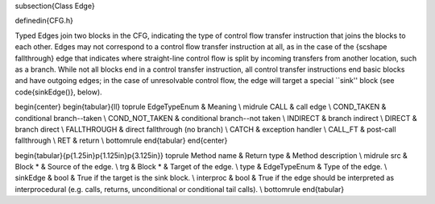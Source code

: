 \subsection{Class Edge}

\definedin{CFG.h}

Typed Edges join two blocks in the CFG, indicating the type of control flow
transfer instruction that joins the blocks to each other. Edges may not correspond
to a control flow transfer instruction at all, as in the case of the {\scshape
fallthrough} edge that indicates where straight-line control flow is split by
incoming transfers from another location, such as a branch. While not all
blocks end in a control transfer instruction, all control transfer instructions
end basic blocks and have outgoing edges; in the case of unresolvable control
flow, the edge will target a special ``sink'' block (see \code{sinkEdge()},
below).

\begin{center}
\begin{tabular}{ll}
\toprule
EdgeTypeEnum & Meaning \\
\midrule
CALL & call edge \\
COND\_TAKEN & conditional branch--taken \\
COND\_NOT\_TAKEN & conditional branch--not taken \\
INDIRECT & branch indirect \\
DIRECT & branch direct \\
FALLTHROUGH & direct fallthrough (no branch) \\
CATCH & exception handler \\
CALL\_FT & post-call fallthrough \\
RET & return \\
\bottomrule
\end{tabular}
\end{center}

\begin{tabular}{p{1.25in}p{1.125in}p{3.125in}}
\toprule
Method name & Return type & Method description \\
\midrule
src & Block * & Source of the edge. \\
trg & Block * & Target of the edge. \\
type & EdgeTypeEnum & Type of the edge. \\
sinkEdge & bool & True if the target is the sink block. \\
interproc & bool & True if the edge should be interpreted as interprocedural
(e.g. calls, returns, unconditional or conditional tail calls). \\
\bottomrule
\end{tabular}
